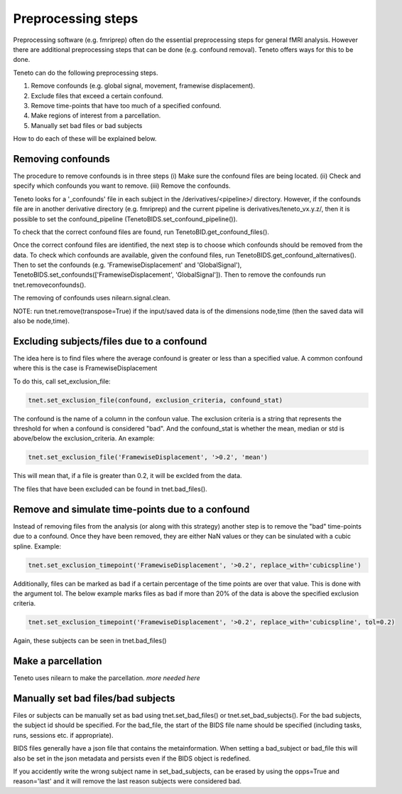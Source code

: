 Preprocessing steps
===================

Preprocessing software (e.g. fmriprep) often do the essential preprocessing steps for general fMRI analysis. 
However there are additional preprocessing steps that can be done (e.g. confound removal).
Teneto offers ways for this to be done. 

Teneto can do the following preprocessing steps. 

1. Remove confounds (e.g. global signal, movement, framewise displacement). 
2. Exclude files that exceed a certain confound. 
3. Remove time-points that have too much of a specified confound. 
4. Make regions of interest from a parcellation.  
5. Manually set bad files or bad subjects 

How to do each of these will be explained below. 

Removing confounds
******************

The procedure to remove confounds is in three steps (i) Make sure the confound files are being located. (ii) Check and specify which confounds you want to remove. (iii) Remove the confounds. 

Teneto looks for a '_confounds' file in each subject in the /derivatives/<pipeline>/ directory. However, if the confounds file are in another derivative directory (e.g. fmriprep)
and the current pipeline is derivatives/teneto_vx.y.z/, then it is possible to set the confound_pipeline (TenetoBIDS.set_confound_pipeline()). 

To check that the correct confound files are found, run TenetoBID.get_confound_files(). 

Once the correct confound files are identified, the next step is to choose which confounds should be removed from the data. To check which confounds are available, given the confound
files, run TenetoBIDS.get_confound_alternatives(). Then to set the confounds (e.g. 'FramewiseDisplacement' and 'GlobalSignal'), TenetoBIDS.set_confounds(['FramewiseDisplacement', 'GlobalSignal']). 
Then to remove the confounds run tnet.removeconfounds(). 

The removing of confounds uses nilearn.signal.clean. 

NOTE: run tnet.remove(transpose=True) if the input/saved data is of the dimensions node,time (then the saved data will also be node,time).  

Excluding subjects/files due to a confound
******************************************

The idea here is to find files where the average confound is greater or less than a specified value. A common confound where this is the case is FramewiseDisplacement 

To do this, call set_exclusion_file: 

.. code-block:: python

    tnet.set_exclusion_file(confound, exclusion_criteria, confound_stat)

The confound is the name of a column in the confoun value. The exclusion criteria is a string that represents the threshold for when a confound is considered "bad". And the confound_stat is whether the mean, median or std is above/below the exclusion_criteria. An example: 

.. code-block:: python

    tnet.set_exclusion_file('FramewiseDisplacement', '>0.2', 'mean')

This will mean that, if a file is greater than 0.2, it will be exclded from the data. 

The files that have been excluded can be found in tnet.bad_files().

Remove and simulate time-points due to a confound 
*************************************************

Instead of removing files from the analysis (or along with this strategy) another step is to remove the "bad" time-points due to a confound. Once they have been removed, they are either NaN values or they can be sinulated with a cubic spline. Example:

.. code-block:: python

    tnet.set_exclusion_timepoint('FramewiseDisplacement', '>0.2', replace_with='cubicspline')

Additionally, files can be marked as bad if a certain percentage of the time points are over that value. This is done with the argument tol. The below example marks files as bad if more than 20% of the data is above the specified exclusion criteria.  

.. code-block:: python

    tnet.set_exclusion_timepoint('FramewiseDisplacement', '>0.2', replace_with='cubicspline', tol=0.2)

Again, these subjects can be seen in tnet.bad_files() 

Make a parcellation
*******************

Teneto uses nilearn to make the parcellation. *more needed here*

Manually set bad files/bad subjects 
************************************

Files or subjects can be manually set as bad using tnet.set_bad_files() or tnet.set_bad_subjects(). 
For the bad subjects, the subject id should be specified. 
For the bad_file, the start of the BIDS file name should be specified (including tasks, runs, sessions etc. if appropriate).  

BIDS files generally have a json file that contains the metainformation. When setting a bad_subject or bad_file this will also be set in the 
json metadata and persists even if the BIDS object is redefined.

If you accidently write the wrong subject name in set_bad_subjects, can be erased by using the opps=True and reason='last' and it will remove the last reason subjects were considered bad. 
